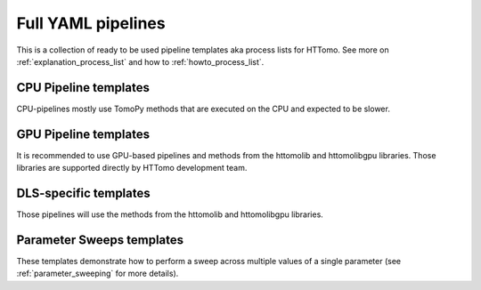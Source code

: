 .. _tutorials_pl_templates:

Full YAML pipelines
==============================

This is a collection of ready to be used pipeline templates aka process lists for HTTomo.
See more on :ref:`explanation_process_list` and how to :ref:`howto_process_list`.

.. _tutorials_pl_templates_cpu:

CPU Pipeline templates
----------------------------

CPU-pipelines mostly use TomoPy methods that are executed on the CPU and expected to be slower.

.. dropdown:: Basic TomoPy's (CPU-only) pipeline for the classical 180-degrees scan

    .. literalinclude:: ../../../tests/samples/pipeline_template_examples/pipeline_cpu1.yaml
        :language: yaml

.. dropdown:: TomoPy's pipeline where :ref:`previewing` is demonstrated

    .. literalinclude:: ../../../tests/samples/pipeline_template_examples/pipeline_cpu2.yaml
        :language: yaml

.. dropdown:: This pipeline shows how "calculate_stats" module extracts global statistics in order to rescale data for saving 8-bit images

    .. literalinclude:: ../../../tests/samples/pipeline_template_examples/pipeline_cpu3.yaml
        :language: yaml

.. _tutorials_pl_templates_gpu:

GPU Pipeline templates
----------------------------

It is recommended to use GPU-based pipelines and methods from the httomolib and httomolibgpu libraries. Those libraries are supported directly by HTTomo development team. 

.. dropdown:: Basic GPU pipeline which uses functions from the httomolibgpu library.

    .. literalinclude:: ../../../tests/samples/pipeline_template_examples/pipeline_gpu1.yaml
        :language: yaml


.. _tutorials_pl_templates_dls:

DLS-specific templates
----------------------------

Those pipelines will use the methods from the httomolib and httomolibgpu libraries. 

.. dropdown:: An example of a typical DIAD (k11) beamline piepeline.

    .. literalinclude:: ../../../tests/samples/pipeline_template_examples/DLS/01_diad_pipeline_gpu.yaml
        :language: yaml

.. dropdown:: Pipeline for 360-degrees data with automatic CoR finding and stitching to 180-degrees data.

    .. literalinclude:: ../../../tests/samples/pipeline_template_examples/pipeline_360deg_gpu2.yaml
        :language: yaml

.. dropdown:: Pipeline for 360-degrees data with automatic CoR finding and stitching to 180-degrees data. Iterative reconstruction

    .. literalinclude:: ../../../tests/samples/pipeline_template_examples/pipeline_360deg_iterative_gpu3.yaml
        :language: yaml

.. _tutorials_pl_templates_sweeps:

Parameter Sweeps templates
----------------------------

These templates demonstrate how to perform a sweep across multiple values of a
single parameter (see :ref:`parameter_sweeping` for more details).

.. dropdown:: Parameter sweep over 6 CoR values (`center` param) in recon
   method, and saving the result as tiffs. Note that there is need to add image saving plugin in this case. It is also preferable to keep `preview` small. 

   .. literalinclude:: ../../../tests/samples/pipeline_template_examples/parameter-sweep-cor.yaml
       :language: yaml
       :emphasize-lines: 30-33
       
.. dropdown:: Parameter sweep over 50 (`alpha` param) values of Paganin filter
   method, and saving the result as tiffs for both Paganin filter and the reconstruction module.
          
   .. literalinclude:: ../../../tests/samples/pipeline_template_examples/parameter-sweep-paganin.yaml
       :language: yaml
       :emphasize-lines: 25-28       

